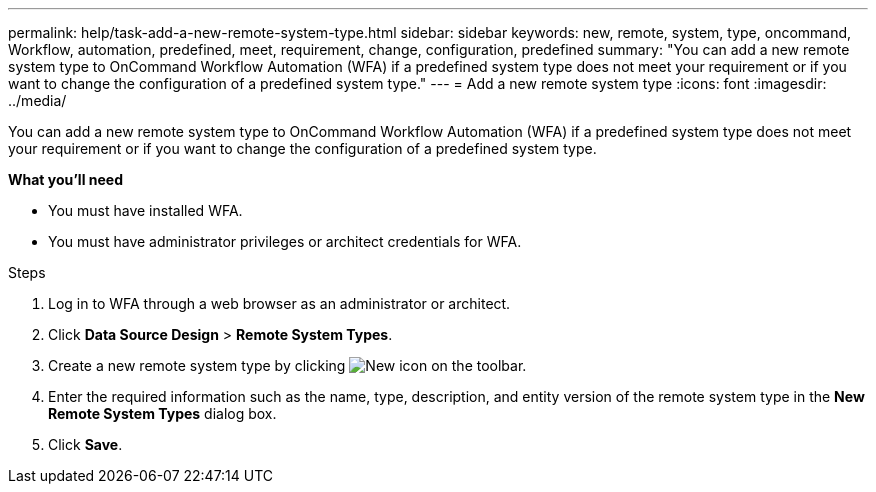 ---
permalink: help/task-add-a-new-remote-system-type.html
sidebar: sidebar
keywords: new, remote, system, type, oncommand, Workflow, automation, predefined, meet, requirement, change, configuration, predefined
summary: "You can add a new remote system type to OnCommand Workflow Automation (WFA) if a predefined system type does not meet your requirement or if you want to change the configuration of a predefined system type."
---
= Add a new remote system type
:icons: font
:imagesdir: ../media/

[.lead]
You can add a new remote system type to OnCommand Workflow Automation (WFA) if a predefined system type does not meet your requirement or if you want to change the configuration of a predefined system type.

*What you'll need*

* You must have installed WFA.
* You must have administrator privileges or architect credentials for WFA.

.Steps

. Log in to WFA through a web browser as an administrator or architect.
. Click *Data Source Design* > *Remote System Types*.
. Create a new remote system type by clicking image:../media/new_wfa_icon.gif[New icon] on the toolbar.
. Enter the required information such as the name, type, description, and entity version of the remote system type in the *New Remote System Types* dialog box.
. Click *Save*.
